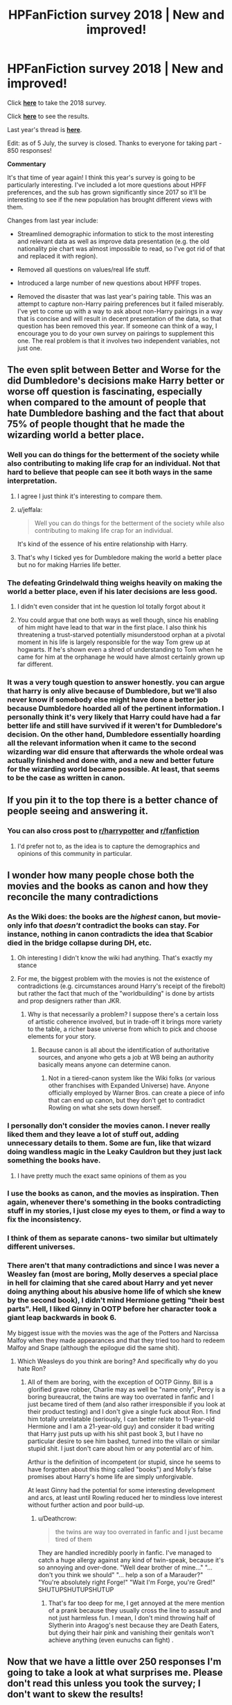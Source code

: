 #+TITLE: HPFanFiction survey 2018 | New and improved!

* HPFanFiction survey 2018 | New and improved!
:PROPERTIES:
:Author: Taure
:Score: 181
:DateUnix: 1530352783.0
:DateShort: 2018-Jun-30
:FlairText: Meta
:END:
Click [[https://docs.google.com/forms/d/e/1FAIpQLSe3vWAgfzMRwCcFaGFYPtok8TLPMcH0GpbWauvWtlNOg5vWwQ/formResponse][*here*]] to take the 2018 survey.

Click [[https://docs.google.com/forms/d/e/1FAIpQLSe3vWAgfzMRwCcFaGFYPtok8TLPMcH0GpbWauvWtlNOg5vWwQ/viewanalytics][*here*]] to see the results.

Last year's thread is [[https://www.reddit.com/r/HPfanfiction/comments/6ld1o3/rhpfanfiction_survey_2017_live_results_in_comments/][*here*]].

Edit: as of 5 July, the survey is closed. Thanks to everyone for taking part - 850 responses!

*Commentary*

It's that time of year again! I think this year's survey is going to be particularly interesting. I've included a lot more questions about HPFF preferences, and the sub has grown significantly since 2017 so it'll be interesting to see if the new population has brought different views with them.

Changes from last year include:

- Streamlined demographic information to stick to the most interesting and relevant data as well as improve data presentation (e.g. the old nationality pie chart was almost impossible to read, so I've got rid of that and replaced it with region).

- Removed all questions on values/real life stuff.

- Introduced a large number of new questions about HPFF tropes.

- Removed the disaster that was last year's pairing table. This was an attempt to capture non-Harry pairing preferences but it failed miserably. I've yet to come up with a way to ask about non-Harry pairings in a way that is concise and will result in decent presentation of the data, so that question has been removed this year. If someone can think of a way, I encourage you to do your own survey on pairings to supplement this one. The real problem is that it involves two independent variables, not just one.


** The even split between Better and Worse for the did Dumbledore's decisions make Harry better or worse off question is fascinating, especially when compared to the amount of people that hate Dumbledore bashing and the fact that about 75% of people thought that he made the wizarding world a better place.
:PROPERTIES:
:Author: buzzer7326
:Score: 89
:DateUnix: 1530360568.0
:DateShort: 2018-Jun-30
:END:

*** Well you can do things for the betterment of the society while also contributing to making life crap for an individual. Not that hard to believe that people can see it both ways in the same interpretation.
:PROPERTIES:
:Author: girlikecupcake
:Score: 67
:DateUnix: 1530361166.0
:DateShort: 2018-Jun-30
:END:

**** I agree I just think it's interesting to compare them.
:PROPERTIES:
:Author: buzzer7326
:Score: 16
:DateUnix: 1530362145.0
:DateShort: 2018-Jun-30
:END:


**** u/jeffala:
#+begin_quote
  Well you can do things for the betterment of the society while also contributing to making life crap for an individual.
#+end_quote

It's kind of the essence of his entire relationship with Harry.
:PROPERTIES:
:Author: jeffala
:Score: 21
:DateUnix: 1530376759.0
:DateShort: 2018-Jun-30
:END:


**** That's why I ticked yes for Dumbledore making the world a better place but no for making Harries life better.
:PROPERTIES:
:Author: bradley22
:Score: 6
:DateUnix: 1530460792.0
:DateShort: 2018-Jul-01
:END:


*** The defeating Grindelwald thing weighs heavily on making the world a better place, even if his later decisions are less good.
:PROPERTIES:
:Author: completely-ineffable
:Score: 36
:DateUnix: 1530363685.0
:DateShort: 2018-Jun-30
:END:

**** I didn't even consider that int he question lol totally forgot about it
:PROPERTIES:
:Author: ARussianW0lf
:Score: 19
:DateUnix: 1530366270.0
:DateShort: 2018-Jun-30
:END:


**** You could argue that one both ways as well though, since his enabling of him might have lead to that war in the first place. I also think his threatening a trust-starved potentially misunderstood orphan at a pivotal moment in his life is largely responsible for the way Tom grew up at hogwarts. If he's shown even a shred of understanding to Tom when he came for him at the orphanage he would have almost certainly grown up far different.
:PROPERTIES:
:Author: MisterOverhill
:Score: 3
:DateUnix: 1530713159.0
:DateShort: 2018-Jul-04
:END:


*** It was a very tough question to answer honestly. you can argue that harry is only alive because of Dumbledore, but we'll also never know if somebody else might have done a better job because Dumbledore hoarded all of the pertinent information. I personally think it's very likely that Harry could have had a far better life and still have survived if it weren't for Dumbledore's decision. On the other hand, Dumbledore essentially hoarding all the relevant information when it came to the second wizarding war did ensure that afterwards the whole ordeal was actually finished and done with, and a new and better future for the wizarding world became possible. At least, that seems to be the case as written in canon.
:PROPERTIES:
:Author: MisterOverhill
:Score: 7
:DateUnix: 1530712985.0
:DateShort: 2018-Jul-04
:END:


** If you pin it to the top there is a better chance of people seeing and answering it.
:PROPERTIES:
:Author: Mac_cy
:Score: 39
:DateUnix: 1530355217.0
:DateShort: 2018-Jun-30
:END:

*** You can also cross post to [[/r/harrypotter][r/harrypotter]] and [[/r/fanfiction][r/fanfiction]]
:PROPERTIES:
:Author: surreal_strawberry
:Score: 3
:DateUnix: 1530361699.0
:DateShort: 2018-Jun-30
:END:

**** I'd prefer not to, as the idea is to capture the demographics and opinions of this community in particular.
:PROPERTIES:
:Author: Taure
:Score: 62
:DateUnix: 1530361963.0
:DateShort: 2018-Jun-30
:END:


** I wonder how many people chose both the movies and the books as canon and how they reconcile the many contradictions
:PROPERTIES:
:Author: ARussianW0lf
:Score: 32
:DateUnix: 1530366574.0
:DateShort: 2018-Jun-30
:END:

*** As the Wiki does: the books are the /highest/ canon, but movie-only info that /doesn't/ contradict the books can stay. For instance, nothing in canon contradicts the idea that Scabior died in the bridge collapse during DH, etc.
:PROPERTIES:
:Author: Achille-Talon
:Score: 62
:DateUnix: 1530371408.0
:DateShort: 2018-Jun-30
:END:

**** Oh interesting I didn't know the wiki had anything. That's exactly my stance
:PROPERTIES:
:Author: ARussianW0lf
:Score: 9
:DateUnix: 1530373094.0
:DateShort: 2018-Jun-30
:END:


**** For me, the biggest problem with the movies is not the existence of contradictions (e.g. circumstances around Harry's receipt of the firebolt) but rather the fact that much of the "worldbuilding" is done by artists and prop designers rather than JKR.
:PROPERTIES:
:Author: Taure
:Score: 6
:DateUnix: 1530597896.0
:DateShort: 2018-Jul-03
:END:

***** Why is that necessarily a problem? I suppose there's a certain loss of artistic coherence involved, but in trade-off it brings more variety to the table, a richer base universe from which to pick and choose elements for your story.
:PROPERTIES:
:Author: Achille-Talon
:Score: 7
:DateUnix: 1530608487.0
:DateShort: 2018-Jul-03
:END:

****** Because canon is all about the identification of authoritative sources, and anyone who gets a job at WB being an authority basically means anyone can determine canon.
:PROPERTIES:
:Author: Taure
:Score: 7
:DateUnix: 1530618138.0
:DateShort: 2018-Jul-03
:END:

******* Not in a tiered-canon system like the Wiki folks (or various other franchises with Expanded Universe) have. Anyone officially employed by Warner Bros. can create a piece of info that can end up canon, but they don't get to contradict Rowling on what she sets down herself.
:PROPERTIES:
:Author: Achille-Talon
:Score: 5
:DateUnix: 1530622550.0
:DateShort: 2018-Jul-03
:END:


*** I personally don't consider the movies canon. I never really liked them and they leave a lot of stuff out, adding unnecessary details to them. Some are fun, like that wizard doing wandless magic in the Leaky Cauldron but they just lack something the books have.
:PROPERTIES:
:Score: 13
:DateUnix: 1530461163.0
:DateShort: 2018-Jul-01
:END:

**** I have pretty much the exact same opinions of them as you
:PROPERTIES:
:Author: ARussianW0lf
:Score: 3
:DateUnix: 1530549119.0
:DateShort: 2018-Jul-02
:END:


*** I use the books as canon, and the movies as inspiration. Then again, whenever there's something in the books contradicting stuff in my stories, I just close my eyes to them, or find a way to fix the inconsistency.
:PROPERTIES:
:Author: BigFatNo
:Score: 4
:DateUnix: 1530740220.0
:DateShort: 2018-Jul-05
:END:


*** I think of them as separate canons- two similar but ultimately different universes.
:PROPERTIES:
:Author: Galuran
:Score: 2
:DateUnix: 1530563600.0
:DateShort: 2018-Jul-03
:END:


*** There aren't that many contradictions and since I was never a Weasley fan (most are boring, Molly deserves a special place in hell for claiming that she cared about Harry and yet never doing anything about his abusive home life of which she knew by the second book), I didn't mind Hermione getting "their best parts". Hell, I liked Ginny in OOTP before her character took a giant leap backwards in book 6.

My biggest issue with the movies was the age of the Potters and Narcissa Malfoy when they made appearances and that they tried too hard to redeem Malfoy and Snape (although the epilogue did the same shit).
:PROPERTIES:
:Author: Hellstrike
:Score: -12
:DateUnix: 1530370904.0
:DateShort: 2018-Jun-30
:END:

**** Which Weasleys do you think are boring? And specifically why do you hate Ron?
:PROPERTIES:
:Author: buzzer7326
:Score: 14
:DateUnix: 1530382832.0
:DateShort: 2018-Jun-30
:END:

***** All of them are boring, with the exception of OOTP Ginny. Bill is a glorified grave robber, Charlie may as well be "name only", Percy is a boring bureaucrat, the twins are way too overrated in fanfic and I just became tired of them (and also rather irresponsible if you look at their product testing) and I don't give a single fuck about Ron. I find him totally unrelatable (seriously, I can better relate to 11-year-old Hermione and I am a 21-year-old guy) and consider it bad writing that Harry just puts up with his shit past book 3, but I have no particular desire to see him bashed, turned into the villain or similar stupid shit. I just don't care about him or any potential arc of him.

Arthur is the definition of incompetent (or stupid, since he seems to have forgotten about this thing called "books") and Molly's false promises about Harry's home life are simply unforgivable.

At least Ginny had the potential for some interesting development and arcs, at least until Rowling reduced her to mindless love interest without further action and poor build-up.
:PROPERTIES:
:Author: Hellstrike
:Score: 2
:DateUnix: 1530384123.0
:DateShort: 2018-Jun-30
:END:

****** u/Deathcrow:
#+begin_quote
  the twins are way too overrated in fanfic and I just became tired of them
#+end_quote

They are handled incredibly poorly in fanfic. I've managed to catch a huge allergy against any kind of twin-speak, because it's so annoying and over-done. "Well dear brother of mine..." "... don't you think we should" "... help a son of a Marauder?" "You're absolutely right Forge!" "Wait I'm Forge, you're Gred!" SHUTUPSHUTUPSHUTUP
:PROPERTIES:
:Author: Deathcrow
:Score: 10
:DateUnix: 1530405335.0
:DateShort: 2018-Jul-01
:END:

******* That's far too deep for me, I get annoyed at the mere mention of a prank because they usually cross the line to assault and not just harmless fun. I mean, I don't mind throwing half of Slytherin into Aragog's nest because they are Death Eaters, but dying their hair pink and vanishing their genitals won't achieve anything (even eunuchs can fight) .
:PROPERTIES:
:Author: Hellstrike
:Score: 0
:DateUnix: 1530407025.0
:DateShort: 2018-Jul-01
:END:


** Now that we have a little over 250 responses I'm going to take a look at what surprises me. Please don't read this unless you took the survey; I don't want to skew the results!

I'm not going to comment on the demographics, just the preferences part of it.

It seems that a good part of [[/r/hpfanfiction][r/hpfanfiction]] at least reads no-HP fanfiction at least one a month (currently sitting at 54.6%). I'm very glad of this. While most other fandoms don't have as well-developed fanfiction community as Harry Potter does, there is still a lot of good fanfics out there that aren't HP!

Slash fic readers are a minority (37.7%), but 53.1% reads femslash fics. Lots of things could explain that discrepancy, so I won't hazard a guess as to why there's a 15.4% difference in those numbers.

Harry/Ginny seems to be the most popular pairing, which Harry/Hermione trailing by 7%. What surprised me was Daphne having 13.8% of the vote, over Luna (who had 12.1%). Fleur at 10.4% didn't surprise me, neither did Tonks with 5.4%. Personally I'm hoping for more Harry/Katie fics because I love that pairing.

I think for slash pairings, the reason Other has 34.4% of the vote is probably mostly people who don't like slash fics that wanted to answer the question.

For 'Favorite Harry Potter character', I am not surprised by the responses, except that both Dumbledore and Sirius were above Snape, and that Draco only has 1.2% of the votes! Also, Ron only has 3.1% of the votes so far. Poor Ron.

Not surprising that Umbridge is the most hated HP character by a /wide/ margin. She has 51.2% of the vote! Snape, Pettigrew, Draco Malfoy, and Fudge round out the top five. Ron has 3.8% of the vote. I like Ron, so I don't like those people that voted for him here.

For canon, it looks like we all pretty much agree the original 7 books are canon, but no other option has more than 50% of the vote. Pottermore has 41.2%, Fantastic Beasts movies have 40%, and the side books have 36.6%. Only 8.5% of voters view Cursed Child as canon.

53.5% of voters say that the majority of the fics they read are guilty pleasures. I can see that, though I try to avoid 'guilty pleasure' fics. Only 28.1% of voters actively avoid incomplete stories, and 65% of voters believe there is no such thing as an inherently bad story idea.

Now for the ratings section! Again, only doing the surprising ones.

Funnily enough, 81.1% of voters rated 'the existence of a politically powerful magical nobility' as a 3 or higher, while only 58.8% rated 'Harry inheriting significant political power' as 3 or higher. It looks like fanfic readers like the magical nobility, but don't necessarily want Harry to be a part of it by right of birth. They also didn't want Harry to be ultra rich, with only 22.7% giving it a 4 or higher and 45% giving it a 2 or lower.

Voters tend to dislike soul bonds and marriage contracts (42.1% and 45% rated them 3 or higher, respectively), which surprises me given the plethora of fics that have one or both of those tropes.

Most people love a magically talented Harry, which is to be expected, but I was surprised that 75.8% of people gave a 3 or higher to magical genius Harry! Personally, I gave that a 1 because OP!MagicalHarry is boring as fuck to read outside of crack stories in my opinion. Apparently I'm in the minority, though!

Redemption of Draco Malfoy skewed very slightly towards the positive, but not as much as I expected. Only 41.2% gave it a 4 or higher while 27.3% gave it a 2 or lower. What was more surprising is that Severus Snape as a mentor was so disliked, with 48.5% of people giving it a 2 or lower.

It seems most people prefer in-canon characterizations and a canonical magic system. I find this a bit surprising, mainly because Harry and Hermione (and sometimes Snape and Draco) are very frequently made more powerful/morally right/perfect in fanfiction while Ron and Dumbledore (and sometimes Sirius) find themselves made more foolish/hated/morally inferior in fanfiction. People did claim they disliked Dumbledore bashing (41.5% gave it a 3 or higher) and Ron bashing (41.9% gave it a 3 or higher), though that's not consistent with a lot of highly-recommended fics on this sub. Predictably, full 50% of voters gave Hermione bashing a rating of 1, and only 28% gave it a 3 or higher.

Speaking of Hermione, 58.5% of voters gave a 3 or higher to the idea of Hermione being a magical genius. Remember, Harry got 75.8% to the same question. Ugh. However, the splits trend slightly towards the negative for Hermione-centric fics, with only 33.1% giving it a 4 or higher while 38% gave it a 2 or lower). People like OP!Hermione but not necessarily as the main character.

Fem!Harry is slightly unpopular (47.7% gave it a 2 or lower), but Dark!Harry is very popular, with only 21.9% giving it a 2 or lower and 50% giving it a 4 or higher. Surprisingly, Evil!Harry is unpopular, with 55% of voters giving it a 2 or lower!

People tend to prefer explicit sex scenes in their fiction, with 80.5% giving it a 3 or higher. Personally, I prefer sexual elements to explicit sex scenes, but I gave it a 3 because it's fine. It is hard to write a good sex scene, I will admit freely.

Almost no one wanted America to be a magical utopia, with 77.3% of voters giving it a 2 or lower. I agree, voters.
:PROPERTIES:
:Author: LittleDinghy
:Score: 31
:DateUnix: 1530379467.0
:DateShort: 2018-Jun-30
:END:

*** The fem!Harry one surprised me in particular, given how prolific those fics have become in the fandom. I wonder if it's a reflection of how bad the typical fem!Harry fic is, or if it's the idea itself that readers dislike.
:PROPERTIES:
:Author: Taure
:Score: 27
:DateUnix: 1530380006.0
:DateShort: 2018-Jun-30
:END:

**** I think once we get more fem!Harry fics that are actually /good/, then we'll see it be more popular. Unfortunately most of the fem!Harry fics are absolutely terrible, and I've tried to read a lot of them. Most of them I couldn't get through even three chapters.
:PROPERTIES:
:Author: LittleDinghy
:Score: 20
:DateUnix: 1530383006.0
:DateShort: 2018-Jun-30
:END:

***** If Long Journey Home updated with any kind of predictable pace, I think it would be higher
:PROPERTIES:
:Author: empiricalis
:Score: 6
:DateUnix: 1530498979.0
:DateShort: 2018-Jul-02
:END:


**** u/deleted:
#+begin_quote
  Daphne Greengrass, the Slytherin Ice Cream (Mint Flavour)
#+end_quote

you have the best flair on this sub
:PROPERTIES:
:Score: 15
:DateUnix: 1530402810.0
:DateShort: 2018-Jul-01
:END:


**** My feeling on the matter is that most decent or good fem!Harry stories are good /in spite/ of being fem!Harry more than as a direct consequence of it. I have two fem!Harry stories on my Favorite list right now, and I really like both, but I don't think it would make much of a narrative difference if Harry were just male.

In my (limited) experience, a lot of fem!Harry are simply the result of female authors who don't think they can pull off writing a male main protagonist, and so preemptively make Harry female so they won't have cause to slip up.
:PROPERTIES:
:Author: Achille-Talon
:Score: 4
:DateUnix: 1530484472.0
:DateShort: 2018-Jul-02
:END:


**** Harry x Fem!Harry till I die yo
:PROPERTIES:
:Author: Freshenstein
:Score: 5
:DateUnix: 1530504057.0
:DateShort: 2018-Jul-02
:END:


**** It's become fairly obvious that fem!Harry is the new snarky self-insert for most young authors. There's nothing wrong with that, I just don't want to read that
:PROPERTIES:
:Author: Redhotlipstik
:Score: 1
:DateUnix: 1530474102.0
:DateShort: 2018-Jul-02
:END:


*** My take on all of this? The preferences are generally a /response/ to the majority of fics in the fandom, either what is currently popular or in the overwhelming majority.

Some examples: marriage contracts and soul bonds are in a sizeable portion of fics in the fandom. This is partly because its an easy way to make a relationship happen and partly because without it the writer would need to have a better understanding of actual relationships work (read teenagers). And people who write fics /because/ they want a pairing to occur, and are not really interested in the quality of the writing so much as wish fulfillment. Ditto for fem!Harry, most are written without any consideration of the implications and thus the story is...well...mediocre.
:PROPERTIES:
:Author: XeshTrill
:Score: 7
:DateUnix: 1530397146.0
:DateShort: 2018-Jul-01
:END:


*** I gave the magical genius Harry a four because I decided that most OP!Harry fics don't count as a Harry that is on Dumbledore/Voldemort's level. Also some of the best fics in the fandom have a magical genius Harry.
:PROPERTIES:
:Author: buzzer7326
:Score: 6
:DateUnix: 1530385262.0
:DateShort: 2018-Jun-30
:END:


*** I was also surprised that so many people disliked mentor Snape. I tend to love those, but it looks like I'm in the minority!
:PROPERTIES:
:Author: propensity
:Score: 4
:DateUnix: 1530403437.0
:DateShort: 2018-Jul-01
:END:

**** Personally I don't /mind/ a mentor Snape, if it's canon-consistent. However many of those fics paint Snape through rose-colored glasses.
:PROPERTIES:
:Author: LittleDinghy
:Score: 12
:DateUnix: 1530403528.0
:DateShort: 2018-Jul-01
:END:

***** A fair point. The best ones portray Snape as the flawed person that he is - that makes his character more interesting.
:PROPERTIES:
:Author: propensity
:Score: 2
:DateUnix: 1530494061.0
:DateShort: 2018-Jul-02
:END:


**** I think the key to the Snape response, and really the key to any others that are so polarizing, lies in the "no setup is bad, it just needs great execution" question. I eneded up neutral for many questions simply because while I may not enjoy that particular trope in general, I can remember a fic that did it well, or at least imagine a scenario in which it could be pulled off.
:PROPERTIES:
:Author: ATRDCI
:Score: 8
:DateUnix: 1530411651.0
:DateShort: 2018-Jul-01
:END:


*** I didn't know Harry/Katie was a thing. I'm going to check it out now.
:PROPERTIES:
:Author: bradley22
:Score: 3
:DateUnix: 1530460415.0
:DateShort: 2018-Jul-01
:END:

**** Unfortunately there is a dearth of quality Harry/Katie fics, if you set aside smut fics of course.
:PROPERTIES:
:Author: LittleDinghy
:Score: 3
:DateUnix: 1530462541.0
:DateShort: 2018-Jul-01
:END:

***** yeah, I've noticed. The first one I came across was a slave fic. No thank you.
:PROPERTIES:
:Author: bradley22
:Score: 3
:DateUnix: 1530463956.0
:DateShort: 2018-Jul-01
:END:


**** I checked the history of that pairing, most of those seem to have been written post HBP, pre DH
:PROPERTIES:
:Author: Redhotlipstik
:Score: 2
:DateUnix: 1530474173.0
:DateShort: 2018-Jul-02
:END:


*** I think OP!MagicalHarry can definitely be boring in many cases because the author allows Harry to slide through all the problems/confrontations of cannon without any problem and it functions as wish fulfillment more than anything else.

But I still prefer a powerful Harry as long as there is /struggle/. There has to be some balancing of the scales. Maybe Harry, Dumbledore, Bela and Voldemort are all magically powerful. Or maybe it's a crossover fic and Harry is being balanced against protagonists from other stories. (Dropping a PowerfulHarry into another story's world is actually one of my favorite tropes). The best PowerfulHarry stories I've read are typically heavy AU.
:PROPERTIES:
:Author: cyclicalbeats
:Score: 3
:DateUnix: 1531398921.0
:DateShort: 2018-Jul-12
:END:


** The most surprising result for me is that you all favor stories with a magically genius Harry Potter. Ugh. Why? Not making Harry into some kind of super-wizard is one of the more clever things JKR did in her books. Making his eventual victory dependent on his strength of character and will instead of his magical prowess seems strictly superior to many fanfics who just make him the next Dumbledore/Voldemort and have him shoot laser beams from his eyes.
:PROPERTIES:
:Author: Deathcrow
:Score: 23
:DateUnix: 1530405130.0
:DateShort: 2018-Jul-01
:END:

*** I can only assume its mostly wish fulfillment. Underdog stories are emotional and all, but its rather cathartic for most people (I think) to see Harry turn it back around and stick it to the bad guys (turnaround is fair play after all).
:PROPERTIES:
:Author: XeshTrill
:Score: 7
:DateUnix: 1530500998.0
:DateShort: 2018-Jul-02
:END:

**** How is that in any way related to making him a genius? I want that too and he can do all that anyway.
:PROPERTIES:
:Author: Deathcrow
:Score: 2
:DateUnix: 1530518917.0
:DateShort: 2018-Jul-02
:END:


*** I don't really /want/ to read about the five-hundredth struggle against Voldemort, though. I like character interactions (which doesn't really take magical power into account) and I love explorations of magic (which commonly happens with a smart/genius Harry).
:PROPERTIES:
:Author: 295Kelvin
:Score: 12
:DateUnix: 1530555613.0
:DateShort: 2018-Jul-02
:END:


** 344 responses atm and there are 3 people who don't consider the OG books canon, wtf
:PROPERTIES:
:Author: ScottPress
:Score: 20
:DateUnix: 1530385744.0
:DateShort: 2018-Jun-30
:END:

*** I've seen some opinions floating around before that say things like "everything up to DH is canon" or everything is canon except the epilogue.

Personally I think those people need to separate what they like from what is canon but it's up to them I guess.
:PROPERTIES:
:Author: FloreatCastellum
:Score: 22
:DateUnix: 1530386887.0
:DateShort: 2018-Jun-30
:END:

**** Headcanon vs canon

Some folks don't know the difference, I guess
:PROPERTIES:
:Author: ScottPress
:Score: 14
:DateUnix: 1530387116.0
:DateShort: 2018-Jul-01
:END:

***** Well to be fair, this /is/ a fanfiction survey. People may have understood the "what do you consider to be canon?" question as "what is the baseline canon you adhere to when writing/reading fanfiction?", as opposed to "what do you know to be officially what Rowling calls canon?".
:PROPERTIES:
:Author: Achille-Talon
:Score: 8
:DateUnix: 1530484637.0
:DateShort: 2018-Jul-02
:END:

****** I don't think the question was meant to be interpreted as what JK calls canon, because then her reactionary tweets are also canon.
:PROPERTIES:
:Author: ScottPress
:Score: 4
:DateUnix: 1530512052.0
:DateShort: 2018-Jul-02
:END:

******* But then the only thing we could answer about was our headcanon, no?
:PROPERTIES:
:Author: Achille-Talon
:Score: 1
:DateUnix: 1530522458.0
:DateShort: 2018-Jul-02
:END:

******** I don't think it's so b&w. I imagine the question is kind of about your hierarchy of canon sources.

For me, obviously the OG books are the highest canon. Then side books and FB movies (because the movies are stories written by Rowling as the chronicle of the Grindelwald era--instead of books, not as adaptations). CC I take as canonical in the general story points. Albus had a difficult relationship with dad, went time-travelling, stuff happened. Not in the specific details, like Head Auror HP being worse at dueling than as a teenager or being scared of pigeons.
:PROPERTIES:
:Author: ScottPress
:Score: 3
:DateUnix: 1530549189.0
:DateShort: 2018-Jul-02
:END:


** 438 responses so far, some results I find interesting:

- 60% male, far higher than the [[/r/HarryPotter]]
- 2/3 single!
- 85% will read non Harry-centric fics, but 55% prefer or insist on Harry-centric
- 88% want or don't mind pairings
- 14.3% want Harry/Daphne, higher than Harry/Luna
- 40.6% consider Pottermore as canon, only 30.6% consider Movies canon
- More like politically powerful nobility, but more dislike Harry inheriting political power
- 55% like magic-genius Harry, and only 29.2% like magic-genius Hermione
- Almost 50% like dark Harry, but 53.6% dislike evil Harry. I find this very interesting!
- 52.3% hate and 20.8% dislike Hermione bashing, vs 3.4% love and 5.5% like.

--------------

To [[/u/taure]], it would be also interesting to analyze certain tropes based on gender, religious affiliation, geographical location, and age.
:PROPERTIES:
:Author: InquisitorCOC
:Score: 13
:DateUnix: 1530401848.0
:DateShort: 2018-Jul-01
:END:

*** u/XeshTrill:
#+begin_quote
  60% male, far higher than the [[https://www.reddit.com/r/HarryPotter][/r/HarryPotter]]
#+end_quote

Not that surprising, since reddit is normally male dominated on average. Pottermore doesn't have a direct forum, so a lot of people go there or tumblr.

#+begin_quote
  14.3% want Harry/Daphne, higher than Harry/Luna
#+end_quote

I am actually a bit shocked that Harry/Luna even cracked 10%. Personally I prefer that over Harry/Daphne (its certainly more believable), but there are far fewer fics with H/L in them (I can name maybe twenty if pressed that are good or better). I suppose its not that hard to understand though: Luna is a pretty well established character in canon (personality, appearance, speech style, etc.) while Daphne/Tracey/Lisa/Su are open for the authors to portray them however they need/want for their storyline.

Reminds me of that Napolean quote actually: 'Quantity has a quality all on its own.'

#+begin_quote
  40.6% consider Pottermore as canon, only 30.6% consider Movies canon
#+end_quote

One comes more or less from Rowling, the other was given far more liberty to write how they want. Personally, I would have less of a problem with the movies if it weren't for all the wand-locking tug-of-war BS in the last couple movies (but thats just me).

#+begin_quote
  More like politically powerful nobility, but more dislike Harry inheriting political power
#+end_quote

I suspect this is a reaction. Many stories create magical nobility with the specific purpose of making Harry a part of it. Goes along with Rich!Harry too; its a wish-fulfillment thing as far as I can tell. But a lot of people like Harry as the underdog/orphan (hence why all the super abusive Dursleys), and making him suddenly part of the elite cheapens this.

To speculate though, I think the opinions to many of the tropes are also /responses/ to their prevalence among fanfics (look no further than the soul-bond trope numbers for this). As a general rule, people tend to like newer ideas, even if they are not always or necessarily better.

#+begin_quote
  55% like magic-genius Harry, and only 29.2% like magic-genius Hermione
#+end_quote

Partly a result of the numbers mentioned earlier (Male-dominated). Plus, Harry is a rather unique character in fiction in that he is written so generally by Rowling that changing him is not particularly difficult to do. Whereas Hermione has a quite well-established personality and talents. Not to mention this goes to what I said above, people like what is less common too, and Hermione is often depicted as a magical genius of sorts, when compared to Harry.

#+begin_quote
  Almost 50% like dark Harry, but 53.6% dislike evil Harry. I find this very interesting!
#+end_quote

People don't like feeling like they're wish-fulfillment character is evil. Really, this is an important factor.

A LOT of people like stories where Harry sticks it to the bad guys or flirts with the taboo (see also Slytherin!Harry, Harry/Daphne, and Voldemort-mentored Harry), but don't want to see that maybe those kinds of actions are in fact the exact sort would lead to someone becoming what most would consider "evil."

Honestly thought, where is the line between crazy and evil though? In most fics they are pretty synonymous, but that is not really how real life is.

#+begin_quote
  52.3% hate and 20.8% dislike Hermione bashing, vs 3.4% love and 5.5% like.
#+end_quote

This sub has a general dislike of bashing, so thats not terribly shocking. Personally, I hate bashing in general because it feels more like 1) lazy writing to give some sort of emotional catharsis and 2) is often preferred/written by people with some sort of axe to grind (whether with HP or not).
:PROPERTIES:
:Author: XeshTrill
:Score: 9
:DateUnix: 1530529531.0
:DateShort: 2018-Jul-02
:END:

**** u/Taure:
#+begin_quote
  Partly a result of the numbers mentioned earlier (Male-dominated). Plus, Harry is a rather unique character in fiction in that he is written so generally by Rowling that changing him is not particularly difficult to do. Whereas Hermione has a quite well-established personality and talents. Not to mention this goes to what I said above, people like what is less common too, and Hermione is often depicted as a magical genius of sorts, when compared to Harry.
#+end_quote

I think the key is that the question specified "genius" as Dumbledore/Voldemort level.

While it's true that intelligence and study are key to being a powerful wizard within the HP universe, the top tier wizards like Dumbledore all have a "secret ingredient" element which elevates them to that level. It's hard to define but nonetheless I think most readers know it when they see it - a kind of combination of instinct, character, force of will... the ability to turn everything up to 11 when the situation calls for it.

What prevents Harry from being a great wizard is the study/academic elements, but he seems to have that "secret ingredient" which can't be taught. He makes intuitive leaps with regards to fundamental magic (such as wandlore) and has immense force of will.

Hermione, on the other hand, has the study/intelligence side of things, but lacks that element of true "magicalness" about her. It's a similar situation to Percy Weasley: academically high performing, but lacking something vital which means they understand magic in a dry, mechanical manner rather than living and breathing magic.

For me it's easier to imagine Harry being more studious than it is to imagine Hermione as fundamentally more magical in her ways of thinking and viewing the world. The fact that Hermione is logical and thinks objectively is a key part of her character; the fact that Harry doesn't read enthusiastically about magic isn't a core part of his.
:PROPERTIES:
:Author: Taure
:Score: 13
:DateUnix: 1530598711.0
:DateShort: 2018-Jul-03
:END:

***** Yeah I agree that the prevalence of Genius!Harry over Genius!Hermione is mostly to do with the in-canon characterizations as well as Harry being the de facto main character. It's more fun to write someone as being a genius if they are also the main protagonist in your story. Plus we have famous examples in fiction of snarky young genii that get by more on their somewhat otherworldly competence than any sort of studying and research, such as Sherlock Holmes, Artemis Fowl, Ender Wiggin, Tony Stark, etc. It's also not very interesting to write about someone studying, which is an intrinsic part of Hermione's character.

While I am sure there is some bias due to the gender of the respondents, I think its effect on the data is relatively small in this case compared to the reasons [[/u/Taure][u/Taure]] and I stated.
:PROPERTIES:
:Author: LittleDinghy
:Score: 5
:DateUnix: 1530624912.0
:DateShort: 2018-Jul-03
:END:


**** u/Ranurak:
#+begin_quote
  Personally I prefer that over Harry/Daphne (its certainly more believable), but there are far fewer fics with H/L in them (I can name maybe twenty if pressed that are good or better).
#+end_quote

So, as I also prefer Harry/Luna over the other pairings, what are those 20 fics? I only recently started reading HP fanfiction, and haven´t found that many yet that i truly enjoyed reading with Harry/Luna. Do you have a link to a post where those are listed? I am only 6 months back in reddit threads.
:PROPERTIES:
:Author: Ranurak
:Score: 2
:DateUnix: 1530701795.0
:DateShort: 2018-Jul-04
:END:

***** Hi there. Okay thats gonna get way broad, so I sill try to give you the best of the best. But do not take my opinions as sacrosanct:

- linkffn(The Quidditch World Cup): a short but sweet post-war fic, the backstory is told in snippets about Harry and Luna got together. An epilogue was actually published six months ago. My favorite fic by TheEndless7.
- linkffn(Protection from Nargles; Harry and Luna Against The High Inquisitor): the first is a fic so fluffy and sweet I thought I got cavities just reading it. But its possibly the best one out there, even if its sequel remains incomplete.
- linkao3(Tomorrowland): a post-war fic where Harry and Luna get together.
- linkffn(The Firebirds Son: Book 1 of the Firebird Trilogy) is part of the Firebird Trilogy, but Harry doesn't get together with Luna until the second book. Luna is the most important girl for Harry in here.
- linkffn(Unspeakable Beauty): Harry is an auror, Luna is an unspeakable, commence romance (also incomplete)
- linkffn(The Accidental Animagus) has Harry (spoiler) end up with Luna, who is a more important character here than in canon (they meet her during 1st year).
- linkffn(Conlaodh's Song) is the sequel to By the Divining Light, and is an AU with a talented Harry.
- linkffn(RuneMaster) is a fic that I will /tentatively/ recommend, mainly because its actually complete H/L fic.
- linkffn(Harry Potter and the Ice Cream Delights) is another tentative recommendation
- linkffn(Like a Red-Headed Stepchild) is a decent H/L fic, but its mostly crack too so thats not a focus.

I hope that will help you for now. I recommend Protection from Nargles and The Quidditch World Cup first, since they are generally speaking better than most fics out there (romance wise at least).
:PROPERTIES:
:Author: XeshTrill
:Score: 4
:DateUnix: 1530750200.0
:DateShort: 2018-Jul-05
:END:

****** [[https://archiveofourown.org/works/1075603][*/Tomorrowland/*]] by [[https://www.archiveofourown.org/users/winterfool/pseuds/winterfool][/winterfool/]]

#+begin_quote
  In the aftermath of the war, Harry still has plenty of demons left to fight.Post-DH, not compliant with the epilogue.
#+end_quote

^{/Site/:} ^{Archive} ^{of} ^{Our} ^{Own} ^{*|*} ^{/Fandom/:} ^{Harry} ^{Potter} ^{-} ^{J.} ^{K.} ^{Rowling} ^{*|*} ^{/Published/:} ^{2013-12-09} ^{*|*} ^{/Updated/:} ^{2016-10-05} ^{*|*} ^{/Words/:} ^{41774} ^{*|*} ^{/Chapters/:} ^{11/?} ^{*|*} ^{/Comments/:} ^{96} ^{*|*} ^{/Kudos/:} ^{260} ^{*|*} ^{/Bookmarks/:} ^{67} ^{*|*} ^{/Hits/:} ^{12471} ^{*|*} ^{/ID/:} ^{1075603} ^{*|*} ^{/Download/:} ^{[[https://archiveofourown.org/downloads/wi/winterfool/1075603/Tomorrowland.epub?updated_at=1475698289][EPUB]]} ^{or} ^{[[https://archiveofourown.org/downloads/wi/winterfool/1075603/Tomorrowland.mobi?updated_at=1475698289][MOBI]]}

--------------

[[https://www.fanfiction.net/s/6862426/1/][*/The Quidditch World Cup/*]] by [[https://www.fanfiction.net/u/2638737/TheEndless7][/TheEndless7/]]

#+begin_quote
  After the war, things didn't go as planned for Harry. He tried to be an Auror, but it wasn't for him. Instead, he turned to Quidditch. Now, at the 2002 World Cup, he looks back on what went wrong and discovers what he always wanted.
#+end_quote

^{/Site/:} ^{fanfiction.net} ^{*|*} ^{/Category/:} ^{Harry} ^{Potter} ^{*|*} ^{/Rated/:} ^{Fiction} ^{M} ^{*|*} ^{/Chapters/:} ^{7} ^{*|*} ^{/Words/:} ^{77,996} ^{*|*} ^{/Reviews/:} ^{344} ^{*|*} ^{/Favs/:} ^{1,368} ^{*|*} ^{/Follows/:} ^{661} ^{*|*} ^{/Updated/:} ^{12/25/2017} ^{*|*} ^{/Published/:} ^{3/31/2011} ^{*|*} ^{/Status/:} ^{Complete} ^{*|*} ^{/id/:} ^{6862426} ^{*|*} ^{/Language/:} ^{English} ^{*|*} ^{/Genre/:} ^{Romance} ^{*|*} ^{/Characters/:} ^{Harry} ^{P.,} ^{Luna} ^{L.} ^{*|*} ^{/Download/:} ^{[[http://www.ff2ebook.com/old/ffn-bot/index.php?id=6862426&source=ff&filetype=epub][EPUB]]} ^{or} ^{[[http://www.ff2ebook.com/old/ffn-bot/index.php?id=6862426&source=ff&filetype=mobi][MOBI]]}

--------------

[[https://www.fanfiction.net/s/7352166/1/][*/Protection From Nargles/*]] by [[https://www.fanfiction.net/u/3205163/Arpad-Hrunta][/Arpad Hrunta/]]

#+begin_quote
  Harry and Luna meet in the Room of Requirement. Mistletoe appears. Will Nargles be a problem? Takes place in during Harry's fifth year, as he and Luna get closer. Basically pure fluff, largely consisting of conversations. NOW COMPLETE.
#+end_quote

^{/Site/:} ^{fanfiction.net} ^{*|*} ^{/Category/:} ^{Harry} ^{Potter} ^{*|*} ^{/Rated/:} ^{Fiction} ^{T} ^{*|*} ^{/Chapters/:} ^{9} ^{*|*} ^{/Words/:} ^{57,581} ^{*|*} ^{/Reviews/:} ^{517} ^{*|*} ^{/Favs/:} ^{2,146} ^{*|*} ^{/Follows/:} ^{804} ^{*|*} ^{/Updated/:} ^{1/8/2012} ^{*|*} ^{/Published/:} ^{9/4/2011} ^{*|*} ^{/Status/:} ^{Complete} ^{*|*} ^{/id/:} ^{7352166} ^{*|*} ^{/Language/:} ^{English} ^{*|*} ^{/Genre/:} ^{Romance} ^{*|*} ^{/Characters/:} ^{<Harry} ^{P.,} ^{Luna} ^{L.>} ^{*|*} ^{/Download/:} ^{[[http://www.ff2ebook.com/old/ffn-bot/index.php?id=7352166&source=ff&filetype=epub][EPUB]]} ^{or} ^{[[http://www.ff2ebook.com/old/ffn-bot/index.php?id=7352166&source=ff&filetype=mobi][MOBI]]}

--------------

[[https://www.fanfiction.net/s/7725072/1/][*/Harry and Luna Against the High Inquisitor/*]] by [[https://www.fanfiction.net/u/3205163/Arpad-Hrunta][/Arpad Hrunta/]]

#+begin_quote
  Harry and Luna are in a new relationship, but have to deal with the machinations of High Inquisitor Dolores Umbridge. A tale of romance, unfair detentions, media relations, and charms. Sequel to "Protection from Nargles". HPLL, RWLB. In progress... and now finally updated (Dec. 2014)
#+end_quote

^{/Site/:} ^{fanfiction.net} ^{*|*} ^{/Category/:} ^{Harry} ^{Potter} ^{*|*} ^{/Rated/:} ^{Fiction} ^{T} ^{*|*} ^{/Chapters/:} ^{16} ^{*|*} ^{/Words/:} ^{117,253} ^{*|*} ^{/Reviews/:} ^{553} ^{*|*} ^{/Favs/:} ^{1,301} ^{*|*} ^{/Follows/:} ^{1,576} ^{*|*} ^{/Updated/:} ^{12/9/2014} ^{*|*} ^{/Published/:} ^{1/8/2012} ^{*|*} ^{/id/:} ^{7725072} ^{*|*} ^{/Language/:} ^{English} ^{*|*} ^{/Genre/:} ^{Romance/Drama} ^{*|*} ^{/Characters/:} ^{<Harry} ^{P.,} ^{Luna} ^{L.>} ^{<Ron} ^{W.,} ^{Lavender} ^{B.>} ^{*|*} ^{/Download/:} ^{[[http://www.ff2ebook.com/old/ffn-bot/index.php?id=7725072&source=ff&filetype=epub][EPUB]]} ^{or} ^{[[http://www.ff2ebook.com/old/ffn-bot/index.php?id=7725072&source=ff&filetype=mobi][MOBI]]}

--------------

[[https://www.fanfiction.net/s/8629685/1/][*/Firebird's Son: Book I of the Firebird Trilogy/*]] by [[https://www.fanfiction.net/u/1229909/Darth-Marrs][/Darth Marrs/]]

#+begin_quote
  He stepped into a world he didn't understand, following footprints he could not see, toward a destiny he could never imagine. How can one boy make a world brighter when it is so very dark to begin with? A completely AU Harry Potter universe.
#+end_quote

^{/Site/:} ^{fanfiction.net} ^{*|*} ^{/Category/:} ^{Harry} ^{Potter} ^{*|*} ^{/Rated/:} ^{Fiction} ^{M} ^{*|*} ^{/Chapters/:} ^{40} ^{*|*} ^{/Words/:} ^{172,506} ^{*|*} ^{/Reviews/:} ^{3,833} ^{*|*} ^{/Favs/:} ^{4,567} ^{*|*} ^{/Follows/:} ^{3,495} ^{*|*} ^{/Updated/:} ^{8/24/2013} ^{*|*} ^{/Published/:} ^{10/21/2012} ^{*|*} ^{/Status/:} ^{Complete} ^{*|*} ^{/id/:} ^{8629685} ^{*|*} ^{/Language/:} ^{English} ^{*|*} ^{/Genre/:} ^{Drama} ^{*|*} ^{/Characters/:} ^{Harry} ^{P.,} ^{Luna} ^{L.} ^{*|*} ^{/Download/:} ^{[[http://www.ff2ebook.com/old/ffn-bot/index.php?id=8629685&source=ff&filetype=epub][EPUB]]} ^{or} ^{[[http://www.ff2ebook.com/old/ffn-bot/index.php?id=8629685&source=ff&filetype=mobi][MOBI]]}

--------------

[[https://www.fanfiction.net/s/7680982/1/][*/Unspeakable Beauty/*]] by [[https://www.fanfiction.net/u/1686298/QuirksnQuills][/QuirksnQuills/]]

#+begin_quote
  A/U after DH, EWE. Luna Lovegood is the Ministry's newest Unspeakable, and Harry's work as an Auror brings them into close quarters. What will happen when The Boy Who Lived Twice can't stop thinking about The Girl Who Lives In Her Own Universe? HP/LL
#+end_quote

^{/Site/:} ^{fanfiction.net} ^{*|*} ^{/Category/:} ^{Harry} ^{Potter} ^{*|*} ^{/Rated/:} ^{Fiction} ^{M} ^{*|*} ^{/Chapters/:} ^{14} ^{*|*} ^{/Words/:} ^{81,752} ^{*|*} ^{/Reviews/:} ^{237} ^{*|*} ^{/Favs/:} ^{526} ^{*|*} ^{/Follows/:} ^{612} ^{*|*} ^{/Updated/:} ^{9/12/2012} ^{*|*} ^{/Published/:} ^{12/27/2011} ^{*|*} ^{/id/:} ^{7680982} ^{*|*} ^{/Language/:} ^{English} ^{*|*} ^{/Genre/:} ^{Romance/Humor} ^{*|*} ^{/Characters/:} ^{Harry} ^{P.,} ^{Luna} ^{L.} ^{*|*} ^{/Download/:} ^{[[http://www.ff2ebook.com/old/ffn-bot/index.php?id=7680982&source=ff&filetype=epub][EPUB]]} ^{or} ^{[[http://www.ff2ebook.com/old/ffn-bot/index.php?id=7680982&source=ff&filetype=mobi][MOBI]]}

--------------

[[https://www.fanfiction.net/s/9863146/1/][*/The Accidental Animagus/*]] by [[https://www.fanfiction.net/u/5339762/White-Squirrel][/White Squirrel/]]

#+begin_quote
  Harry escapes the Dursleys with a unique bout of accidental magic and eventually winds up at the Grangers' house. Now, he has what he always wanted: a loving family, and he'll need their help to take on the magical world and vanquish the dark lord who has pursued him from birth. Years 1-4. Sequel posted.
#+end_quote

^{/Site/:} ^{fanfiction.net} ^{*|*} ^{/Category/:} ^{Harry} ^{Potter} ^{*|*} ^{/Rated/:} ^{Fiction} ^{T} ^{*|*} ^{/Chapters/:} ^{112} ^{*|*} ^{/Words/:} ^{697,191} ^{*|*} ^{/Reviews/:} ^{4,571} ^{*|*} ^{/Favs/:} ^{6,586} ^{*|*} ^{/Follows/:} ^{6,364} ^{*|*} ^{/Updated/:} ^{7/30/2016} ^{*|*} ^{/Published/:} ^{11/20/2013} ^{*|*} ^{/Status/:} ^{Complete} ^{*|*} ^{/id/:} ^{9863146} ^{*|*} ^{/Language/:} ^{English} ^{*|*} ^{/Characters/:} ^{Harry} ^{P.,} ^{Hermione} ^{G.} ^{*|*} ^{/Download/:} ^{[[http://www.ff2ebook.com/old/ffn-bot/index.php?id=9863146&source=ff&filetype=epub][EPUB]]} ^{or} ^{[[http://www.ff2ebook.com/old/ffn-bot/index.php?id=9863146&source=ff&filetype=mobi][MOBI]]}

--------------

*FanfictionBot*^{2.0.0-beta} | [[https://github.com/tusing/reddit-ffn-bot/wiki/Usage][Usage]]
:PROPERTIES:
:Author: FanfictionBot
:Score: 1
:DateUnix: 1530750258.0
:DateShort: 2018-Jul-05
:END:


****** [[https://www.fanfiction.net/s/5971274/1/][*/Conlaodh's Song/*]] by [[https://www.fanfiction.net/u/980211/enembee][/enembee/]]

#+begin_quote
  Book 2. As the Second War begins, Voldemort becomes obsessed with harnessing the realm of Old Magic to his own ends. Meanwhile, Harry has to contend with the Ministry, ancient foes and the machinations of a world he barely understands.
#+end_quote

^{/Site/:} ^{fanfiction.net} ^{*|*} ^{/Category/:} ^{Harry} ^{Potter} ^{*|*} ^{/Rated/:} ^{Fiction} ^{T} ^{*|*} ^{/Chapters/:} ^{13} ^{*|*} ^{/Words/:} ^{57,777} ^{*|*} ^{/Reviews/:} ^{216} ^{*|*} ^{/Favs/:} ^{598} ^{*|*} ^{/Follows/:} ^{340} ^{*|*} ^{/Updated/:} ^{4/28/2011} ^{*|*} ^{/Published/:} ^{5/14/2010} ^{*|*} ^{/Status/:} ^{Complete} ^{*|*} ^{/id/:} ^{5971274} ^{*|*} ^{/Language/:} ^{English} ^{*|*} ^{/Genre/:} ^{Fantasy/Adventure} ^{*|*} ^{/Characters/:} ^{Harry} ^{P.,} ^{Luna} ^{L.} ^{*|*} ^{/Download/:} ^{[[http://www.ff2ebook.com/old/ffn-bot/index.php?id=5971274&source=ff&filetype=epub][EPUB]]} ^{or} ^{[[http://www.ff2ebook.com/old/ffn-bot/index.php?id=5971274&source=ff&filetype=mobi][MOBI]]}

--------------

[[https://www.fanfiction.net/s/5077573/1/][*/RuneMaster/*]] by [[https://www.fanfiction.net/u/397906/Tigerman][/Tigerman/]]

#+begin_quote
  In third year, Harry decided to quit Divination, following Hermione. Having to take a substitute course, he end up choosing Ancient Runes and find himself to be quite gifted. Smart Harry. Slightly manipulative. Rated M for later subjects and language.
#+end_quote

^{/Site/:} ^{fanfiction.net} ^{*|*} ^{/Category/:} ^{Harry} ^{Potter} ^{*|*} ^{/Rated/:} ^{Fiction} ^{M} ^{*|*} ^{/Chapters/:} ^{18} ^{*|*} ^{/Words/:} ^{149,721} ^{*|*} ^{/Reviews/:} ^{3,653} ^{*|*} ^{/Favs/:} ^{14,285} ^{*|*} ^{/Follows/:} ^{5,936} ^{*|*} ^{/Updated/:} ^{12/30/2009} ^{*|*} ^{/Published/:} ^{5/21/2009} ^{*|*} ^{/Status/:} ^{Complete} ^{*|*} ^{/id/:} ^{5077573} ^{*|*} ^{/Language/:} ^{English} ^{*|*} ^{/Genre/:} ^{Adventure/Humor} ^{*|*} ^{/Characters/:} ^{Harry} ^{P.,} ^{Luna} ^{L.} ^{*|*} ^{/Download/:} ^{[[http://www.ff2ebook.com/old/ffn-bot/index.php?id=5077573&source=ff&filetype=epub][EPUB]]} ^{or} ^{[[http://www.ff2ebook.com/old/ffn-bot/index.php?id=5077573&source=ff&filetype=mobi][MOBI]]}

--------------

[[https://www.fanfiction.net/s/4062928/1/][*/Harry Potter and Ice Cream Delights/*]] by [[https://www.fanfiction.net/u/569202/Luckner][/Luckner/]]

#+begin_quote
  Harry Potter knew that a person's life could be changed in a single day, but until a summer day with Luna Lovegood he never knew that his life could be made forever better. Fred and George add their own wicked magic. Harry fights back. For romantics.
#+end_quote

^{/Site/:} ^{fanfiction.net} ^{*|*} ^{/Category/:} ^{Harry} ^{Potter} ^{*|*} ^{/Rated/:} ^{Fiction} ^{T} ^{*|*} ^{/Chapters/:} ^{25} ^{*|*} ^{/Words/:} ^{158,878} ^{*|*} ^{/Reviews/:} ^{836} ^{*|*} ^{/Favs/:} ^{2,083} ^{*|*} ^{/Follows/:} ^{1,079} ^{*|*} ^{/Updated/:} ^{6/27/2010} ^{*|*} ^{/Published/:} ^{2/9/2008} ^{*|*} ^{/Status/:} ^{Complete} ^{*|*} ^{/id/:} ^{4062928} ^{*|*} ^{/Language/:} ^{English} ^{*|*} ^{/Genre/:} ^{Adventure/Romance} ^{*|*} ^{/Characters/:} ^{Harry} ^{P.,} ^{Luna} ^{L.} ^{*|*} ^{/Download/:} ^{[[http://www.ff2ebook.com/old/ffn-bot/index.php?id=4062928&source=ff&filetype=epub][EPUB]]} ^{or} ^{[[http://www.ff2ebook.com/old/ffn-bot/index.php?id=4062928&source=ff&filetype=mobi][MOBI]]}

--------------

[[https://www.fanfiction.net/s/12382425/1/][*/Like a Red Headed Stepchild/*]] by [[https://www.fanfiction.net/u/4497458/mugglesftw][/mugglesftw/]]

#+begin_quote
  Harry Potter was born with red hair, but the Dursley's always treated him like the proverbial red-headed stepchild. Once he enters the wizarding world however, everyone assumes he's just another Weasley. To Harry's surprise, the Weasleys don't seem to mind. Now written by Gilderoy Lockhart, against everyone's better judgement.
#+end_quote

^{/Site/:} ^{fanfiction.net} ^{*|*} ^{/Category/:} ^{Harry} ^{Potter} ^{*|*} ^{/Rated/:} ^{Fiction} ^{T} ^{*|*} ^{/Chapters/:} ^{40} ^{*|*} ^{/Words/:} ^{186,112} ^{*|*} ^{/Reviews/:} ^{1,647} ^{*|*} ^{/Favs/:} ^{2,066} ^{*|*} ^{/Follows/:} ^{2,130} ^{*|*} ^{/Updated/:} ^{4/8} ^{*|*} ^{/Published/:} ^{2/25/2017} ^{*|*} ^{/id/:} ^{12382425} ^{*|*} ^{/Language/:} ^{English} ^{*|*} ^{/Genre/:} ^{Family/Humor} ^{*|*} ^{/Characters/:} ^{Harry} ^{P.,} ^{Ron} ^{W.,} ^{Percy} ^{W.,} ^{Fred} ^{W.} ^{*|*} ^{/Download/:} ^{[[http://www.ff2ebook.com/old/ffn-bot/index.php?id=12382425&source=ff&filetype=epub][EPUB]]} ^{or} ^{[[http://www.ff2ebook.com/old/ffn-bot/index.php?id=12382425&source=ff&filetype=mobi][MOBI]]}

--------------

*FanfictionBot*^{2.0.0-beta} | [[https://github.com/tusing/reddit-ffn-bot/wiki/Usage][Usage]]
:PROPERTIES:
:Author: FanfictionBot
:Score: 1
:DateUnix: 1530750270.0
:DateShort: 2018-Jul-05
:END:


****** Thank you, I will read them avidly (the only one in this list that I read before was firebird) and it should give me the push needed to finish Accidental Animagus and Red-Headed Stepchild.
:PROPERTIES:
:Author: Lenrivk
:Score: 1
:DateUnix: 1530757093.0
:DateShort: 2018-Jul-05
:END:


****** Thank you for that write up! Protection from Nargles and The Quidditch World Cup are already open in in my browser, they are just waiting for me to read them. I have tried reading the Firebird Trilogy, but something with those fics doesn´t sit well with me. But the other ones are new to me, so thanks for the recommendations!

Cheers!
:PROPERTIES:
:Author: Ranurak
:Score: 1
:DateUnix: 1530809328.0
:DateShort: 2018-Jul-05
:END:


*** I am using Taure's survey data to put together some graphs of the survey results by gender. I will post those once the survey is finished.

In addition to looking at the questions by gender, I was also going to break down the slash/femslash answers by sexual orientation and maybe a few questions by age.

Let me know if you have any other ideas for specific comparisons and I can add those in as well.
:PROPERTIES:
:Author: dehue
:Score: 6
:DateUnix: 1530403970.0
:DateShort: 2018-Jul-01
:END:

**** Favorite character by gender and/or age

Hated character, excluding Umbridge, by gender and/or age

“Pureblood Supremacy is right” by age, gender, religious affiliation, and geographic location
:PROPERTIES:
:Author: InquisitorCOC
:Score: 6
:DateUnix: 1530404690.0
:DateShort: 2018-Jul-01
:END:


** The trope alert responses don't seem to show any legends (I'm on mobile). Can you fix this?
:PROPERTIES:
:Author: surreal_strawberry
:Score: 9
:DateUnix: 1530361662.0
:DateShort: 2018-Jun-30
:END:

*** Nope, that's how the results are generated by Google Forms. There aren't really any customisation options. But the legend is the same as in the questions (i.e. 1 = dislike and 5 = like).
:PROPERTIES:
:Author: Taure
:Score: 13
:DateUnix: 1530361821.0
:DateShort: 2018-Jun-30
:END:

**** Ah, my bad. Thanks for clarifying!
:PROPERTIES:
:Author: surreal_strawberry
:Score: 3
:DateUnix: 1530361902.0
:DateShort: 2018-Jun-30
:END:


** I think it's safe to say that many of us chose Umbridge as our most hated character.
:PROPERTIES:
:Author: asphodelllll
:Score: 11
:DateUnix: 1530374814.0
:DateShort: 2018-Jun-30
:END:

*** I think I may have answered it wrongly, because I was thinking 'Most hated character in fanfiction' rather than 'Most hated character overall.' Oops.
:PROPERTIES:
:Author: LittleDinghy
:Score: 1
:DateUnix: 1530458569.0
:DateShort: 2018-Jul-01
:END:


** u/jeffala:
#+begin_quote
  Horcruxes as damaging your ability to reason *
#+end_quote

Creating them (Voldemort gets crazier) or being one (Harry)?
:PROPERTIES:
:Author: jeffala
:Score: 11
:DateUnix: 1530376390.0
:DateShort: 2018-Jun-30
:END:

*** Former!
:PROPERTIES:
:Author: Taure
:Score: 11
:DateUnix: 1530376520.0
:DateShort: 2018-Jun-30
:END:


** u/Deathcrow:
#+begin_quote
  There is no such thing as an inherently bad story idea. It all depends on the execution.
#+end_quote

I think this prompt should be rephrased for the next survey. Can you turn it into a less absolute and more "in general"/"most story ideas" type of question? Because I think I'd want to respond positively to the spirit of the question, but I can't, because I can come up with story ideas where I'm pretty confident that even Tolkien would have trouble writing something worthwhile about it.
:PROPERTIES:
:Author: Deathcrow
:Score: 7
:DateUnix: 1530405842.0
:DateShort: 2018-Jul-01
:END:


** damn I was looking forward to the joke final question and it didn't show up :(. Next year hopefully!
:PROPERTIES:
:Author: yugiohgenius
:Score: 14
:DateUnix: 1530367816.0
:DateShort: 2018-Jun-30
:END:

*** And that question would be?
:PROPERTIES:
:Author: Mac_cy
:Score: 1
:DateUnix: 1530368344.0
:DateShort: 2018-Jun-30
:END:

**** Last year it was about magical cores. I did have an idea for a joke final question this year but I decided to keep the survey "professional" so it could be stickied/endorsed by mods without trouble.
:PROPERTIES:
:Author: Taure
:Score: 13
:DateUnix: 1530376697.0
:DateShort: 2018-Jun-30
:END:

***** For those of us who go are curious, what was your joke question idea for this year?
:PROPERTIES:
:Author: Serpensortia
:Score: 5
:DateUnix: 1530482429.0
:DateShort: 2018-Jul-02
:END:

****** Question: Are Starfox5 and InquisitorCOC the same person?

Answers:

- Definitely

- Probably
:PROPERTIES:
:Author: Taure
:Score: 20
:DateUnix: 1530599202.0
:DateShort: 2018-Jul-03
:END:


***** Oh, thanks
:PROPERTIES:
:Author: Mac_cy
:Score: 1
:DateUnix: 1530376785.0
:DateShort: 2018-Jun-30
:END:


*** Well, the joke question is on DLP. There is no relevance to do that question here xD
:PROPERTIES:
:Author: Mestrehunter
:Score: 1
:DateUnix: 1530390956.0
:DateShort: 2018-Jul-01
:END:


** Glad to see that Harry/Ginny is becoming more popular here over the past few years.
:PROPERTIES:
:Author: stefvh
:Score: 10
:DateUnix: 1530397834.0
:DateShort: 2018-Jul-01
:END:

*** I'm not sure its that per say so much as the tide of Hermione fics has left the fandom oversaturated and now seeking and less of a desire. H/G, followed by H/D and H/L, are by far the most likely to soak up the losses in popularity by their nature.

Harry/Ginny fics were much the same 6-7 years ago in the fandom, near the end of the movies and the first few years after the books came out (what a mess of post-war fics that churned out/is still churning out).
:PROPERTIES:
:Author: XeshTrill
:Score: 5
:DateUnix: 1530501250.0
:DateShort: 2018-Jul-02
:END:


** Taking this survey made me realize how niche my own fanfic reading interests are. I've ONLY read Harry/Draco pairings and I've been reading for over TEN YEARS. I've refused to read anything else because other pairings don't interest me in the slightest and I've never read a fanfic that didn't revolve around a relationship. I know there are fabulous fanfics out there, but I wouldn't even know where to begin or if I'm going to stick to my Drarry smut for life. Sigh.
:PROPERTIES:
:Author: LanimalRawrs
:Score: 6
:DateUnix: 1530407225.0
:DateShort: 2018-Jul-01
:END:

*** A lot of it depends on where you are.

Here, Harry/Draco is fairly niche. But in a wider community of Harry Potter fanfics and fanfic authors, it's far from that. God knows, there's 26k of Harry/Draco on AO3. FF.net is harder to estimate just because the pairing brackets are reasonably recent and there are a myriad of ways people have tagged Harry/Draco so it's hard to get even a rough estimate.
:PROPERTIES:
:Author: SerCoat
:Score: 6
:DateUnix: 1530439044.0
:DateShort: 2018-Jul-01
:END:

**** That's a good point! I know there is definitively a community on Tumblr which is where I get some of my recs. I guess I just assumed because of that there would be a bigger community on this sub as well? I was surprised to see other slash pairings with Harry Potter higher up!
:PROPERTIES:
:Author: LanimalRawrs
:Score: 1
:DateUnix: 1530456917.0
:DateShort: 2018-Jul-01
:END:


** The trope section was tricky. Especially following right after the question of whether the execution matters more than the plot. It seems that most people agree with me that the execution matters more. Thus, I can't judge whether I like tropes as a whole or not. It's all about whether the author does a good job executing it or not.
:PROPERTIES:
:Author: elizabater
:Score: 7
:DateUnix: 1530407644.0
:DateShort: 2018-Jul-01
:END:

*** I basically did it like "if I saw this trope in the AO3 tags, would I be inclined to click on it."
:PROPERTIES:
:Author: urcool91
:Score: 4
:DateUnix: 1530490076.0
:DateShort: 2018-Jul-02
:END:


** */Wizards have a clear and unambiguous moral duty to unilaterally free all house-elves/*

The phrasing on this one is clearly and unambiguously leading...so it's interesting that ~30% of respondents are still hard-core for house-elf emancipation.
:PROPERTIES:
:Author: pl_attitude
:Score: 7
:DateUnix: 1530571430.0
:DateShort: 2018-Jul-03
:END:

*** It's not there to test who supports house-elf liberation under certain conditions, or house-elf welfare without liberation. It's there to measure how many people consider the issue morally simple, rather than complex.
:PROPERTIES:
:Author: Taure
:Score: 5
:DateUnix: 1530597019.0
:DateShort: 2018-Jul-03
:END:

**** I'd be interested in hearing from people who disagree with the statement. Is their opposition nuanced? Are they concerned about the psychological and social impact that emancipation will have on house-elves (e.g. Winky) or do they just not have a moral problem with sentient beings that are historically (and possibly magically/biologically?) bound to servitude.

But with the question as it stands, using the word "unilaterally" asks us to agree with active resistance and that's why the question is leading (especially after you've already specified "clear and unambiguous"). I actually don't think that you can get the answer you're after with a single question and would be happy to offer other phrasings if you want.
:PROPERTIES:
:Author: pl_attitude
:Score: 1
:DateUnix: 1530620414.0
:DateShort: 2018-Jul-03
:END:

***** The word unilateral is in there because, from the recent thread we had on house-elves, we can see that there is a significant body of people who believe that it is wizards' moral responsibility to free house-elves regardless of what the house-elves think about the issue. It is not morally relevant for these people that the house-elves do not wish to be freed - there is a simple moral rule "slavery must not be tolerated" without any kind of compromise permitted. It is that body of people the question was designed to measure.
:PROPERTIES:
:Author: Taure
:Score: 3
:DateUnix: 1530640248.0
:DateShort: 2018-Jul-03
:END:


** I am more interested in asking who those 10 (out of 782) people are who dont consider the original 7 books to be canon. Also this:

"The implementation of health and safety measures at Hogwart"
:PROPERTIES:
:Author: ApprehensiveAttempt
:Score: 5
:DateUnix: 1530657069.0
:DateShort: 2018-Jul-04
:END:

*** It's strange to me, but some people enjoy Harry Potter Fanfiction but do not enjoy the Harry Potter books (at all). So I would guess those people don't consider them canon?
:PROPERTIES:
:Author: elizabnthe
:Score: 3
:DateUnix: 1530705524.0
:DateShort: 2018-Jul-04
:END:

**** I guess they are movie fans
:PROPERTIES:
:Author: KidCoheed
:Score: 2
:DateUnix: 1532978306.0
:DateShort: 2018-Jul-30
:END:


** Great survey, thanks so much for putting it together!

I wish the slash/fem slash question answers were more detailed though rather than just yes/no. I don't really like slash, but I will read it if I find the plot/storyline interesting enough. I never know if I should put yes or no for that question though since even though I don't care for it I guess I still do read it occasionally.

For favorite pairing question, could you just list the most popular pairings and then have an other answer with a fill in option? There are a lot of characters, but there is not that many popular pairings (I think). Or you could even break down the other options like Harry/other, Hermione/Other, etc.
:PROPERTIES:
:Author: dehue
:Score: 6
:DateUnix: 1530386054.0
:DateShort: 2018-Jun-30
:END:

*** I think the best way to do pairing would be as follows:

- You have a list of all HP characters.

- The question is set to check-boxes (i.e. respondents can tick more than one box).

- You instruct respondents to tick the two characters of their favourite pairing.

This would not result in a useful graph in the Google auto-generated results, which would merge all the answers together in aggregate. But the link between the two characters selected would be preserved in the raw data. Someone would then have to analyse the raw data to count the instances of each pairing and graph them.
:PROPERTIES:
:Author: Taure
:Score: 6
:DateUnix: 1530386491.0
:DateShort: 2018-Jun-30
:END:


** Where's my Harry/fem!TMR OTP?
:PROPERTIES:
:Author: M-Cheese
:Score: 7
:DateUnix: 1530369416.0
:DateShort: 2018-Jun-30
:END:

*** "Paint me like one of your French girls, Harry."

NSFW

[[http://i.imgur.com/rhtTf.png]]

NSFW
:PROPERTIES:
:Author: Taure
:Score: 29
:DateUnix: 1530372313.0
:DateShort: 2018-Jun-30
:END:

**** I think someone tagged this as NSFL! Yikes!

[[https://i.imgur.com/Oa0XX8S.jpg][Eye Bleach!]]

I am a robit.
:PROPERTIES:
:Author: EyeBleachBot
:Score: 13
:DateUnix: 1530373325.0
:DateShort: 2018-Jun-30
:END:


**** More like NSFL :/
:PROPERTIES:
:Author: M-Cheese
:Score: 9
:DateUnix: 1530373312.0
:DateShort: 2018-Jun-30
:END:


**** Why is this a thing? Seriously why?
:PROPERTIES:
:Author: LittleDinghy
:Score: 1
:DateUnix: 1530458489.0
:DateShort: 2018-Jul-01
:END:


** u/Frystix:
#+begin_quote
  There is no such thing as an inherently bad story idea. It all depends on the execution.

  60%+ vote Agree
#+end_quote

A very large number of you have not browsed the dreggs of fanfiction sites.
:PROPERTIES:
:Author: Frystix
:Score: 7
:DateUnix: 1530418401.0
:DateShort: 2018-Jul-01
:END:

*** Dear Frystix, someone rewrote /My Immortal/ into something quite alright (not a masterpiece, but a decent story). My conviction is strong. Sir, I await for you to put up a terrible story of your choice, and I shall endeavor to write an extract of what a good version thereof might be.
:PROPERTIES:
:Author: Achille-Talon
:Score: 4
:DateUnix: 1530485283.0
:DateShort: 2018-Jul-02
:END:

**** So I acknowledge most anything can be made into a decent story, but my line of thought was what the sick fucks of the HP fandom have created. I can give you examples, but you really don't want them, trust me.

I'm pretty sure if a core concept of a story involves pedophilia, it's inherently bad.
:PROPERTIES:
:Author: Frystix
:Score: 1
:DateUnix: 1530487867.0
:DateShort: 2018-Jul-02
:END:

***** Then /Lolita/ is bad, no? It might be uncomfortable to read, but if written from a perspective that acknowledges what the main character is doing is sick and wrong, it could be a good story.

(That being said, I was implicitly ruling out smut from this discussion. I don't consider an excuse to write a sex scene to be a "story idea", in most cases.)
:PROPERTIES:
:Author: Achille-Talon
:Score: 8
:DateUnix: 1530522549.0
:DateShort: 2018-Jul-02
:END:


** Huh. This has to be one of the most gender-balanced communities on Reddit.
:PROPERTIES:
:Score: 3
:DateUnix: 1530402401.0
:DateShort: 2018-Jul-01
:END:


** Where my jewish bois at? There are only 13 of us, blimey!
:PROPERTIES:
:Author: Zantroy
:Score: 4
:DateUnix: 1530559018.0
:DateShort: 2018-Jul-02
:END:

*** Right here!
:PROPERTIES:
:Score: 2
:DateUnix: 1530740872.0
:DateShort: 2018-Jul-05
:END:


** Alright, time to weigh in on my take here. Warning, opinionated and satirical commentary ahead:

- Most readers were in their pre-teens when Harry Potter came out. Makes sense, similar to the Star Trek and Star Wars fandoms in a lot of ways following their first iterations.
- 7 out of 10 are males. Ironically, writers according to [[https://ff.net][ff.net]] are far more skewed towards female. Read into that as much as you like.
- Seriously, more than 1 in 20 people post other, and its the next highest behind Christian. Now I kinda want to know how many Nordic worshipers, devil worshipers, and Jedi there are here (its a religion, seriously).
- 7 out of 10 are single. The irony of this is thats almost the exact number currently (70.8 vs 69.9%) of heterosexual individuals currently in the poll. Doesn't necessarily mean anything, but boy does that look damning.
- Nearly half are students. Shocking I know.
- Nearly half of responders read hp fanfiction everyday or once a week. Well, that seems appropriate since they took enough time to do this survey when they should probably be doing something useful (look at me, the pot calling the kettle Sirius).
- The number of people who read only HP fanfiction is almost exactly equal to the number of people who read Harry-centric fics only. I sense a pattern here.
- Harry/female pairing: Ginny makes a comeback. Probably sucking up all the people who are oversaturated with Hermione fics (saw that about 5-6 years ago the other direction). Daphne and Luna definitely higher up, which is kind of amazing all things considered. Also, I just realized that I have never seen a fic with a legitimately good romance with Cho Chang, which is sort of shocking actually. There are more Harry/Pansy, Harry/Lily, and Harry/Andromeda fics than what was Harry's first crush in canon.
- Harry/male pairing: somehow people like Voldemort and Draco paired up with Harry more than anyone else. Let me rephrase that; people prefer Harry with a known terrorist who murdered his parents and a racist bigot with the worst example of a redemption arc I can remember. I kinda want to know what people include as "other" in this category now too.
- Wow, Luna Lovegood is 3rd beating out Albus Dumbledore and Sirius Black. Did someone start a campaign or something recently with the slogan "MAKE LUNA GREAT AGAIN," and I just missed the memo? Either way, sounds good to me.
- Peter Pettigrew is roughly as hated as Severus Snape. Sort of get that, they both had a role in killing Harry's parents. Its just weird that one had a major redemptive arc in the story (whether you believe it "redeemed" him or not), while the other appears to have been this character that Rowling invented to bring back Voldemort and then couldn't think of anything to do with afterward except kill him off in DH.
- People dislike the last book and the first two books more. This is the HP equivalent of the 2nd movie is always the best in the trilogy from where I stand. Think of it like the original Star Wars trilogy and suddenly you see the series in a whole new light.
- The God-parallel character (Dumbledore) is ironically the most divisive character in the series (more than the devil-parallel character!).
- House-elves are complicated as hell.
- How many people here actually played the video games? Not a joke, seriously I am sort of curious.
- 1 in 4 readers care more about an ending to a fic than the story itself. Honestly, the majority of fics I can think of actually have average to terrible endings, so that seems somewhat...limiting.
- Most of the responses to tropes are a reflection to what is common in the fandom. You get tired of some trope the more you read it, regardless of commonality. Totally understand that.
- People really want more unique magical culture stories and occult/esoteric world-building.
- People want redeemed Draco but not redeemed Snape (or mentor Snape, but one sort of rolls into another I think). Personally I blame the movies for this.
- People hate Muggle-wank stories.
- People like in canon characterizations best. My take is thats because /most/ fics do not depict in canon characterizations.
- People hate Hermione bashing more than Ron or Dumbledore bashing. Apparently there is selective bashing preferences, and a /very/ open interpretation of canonical characterizations.
- Summer training montage = not a lot of fans of Rocky here.
- When comes to magical power, I think people are starting to get to the core of the issue.
:PROPERTIES:
:Author: XeshTrill
:Score: 7
:DateUnix: 1530549644.0
:DateShort: 2018-Jul-02
:END:


** The "Where do you live?" question seems to be lacking options to describe inhabitants of say Kazakhstan (and many adjacent countries and areas). Something to fix in the next year's survey?
:PROPERTIES:
:Author: AhoraMuchachoLiberta
:Score: 3
:DateUnix: 1530457904.0
:DateShort: 2018-Jul-01
:END:

*** I considered adding a "Russia" answer, but it seemed out of place. "Central Asia", perhaps, though this still leaves people in Siberia in a tricky spot. In the end I figured there were unlikely to be many from this region.
:PROPERTIES:
:Author: Taure
:Score: 3
:DateUnix: 1530458081.0
:DateShort: 2018-Jul-01
:END:

**** You can write "Russia" or "ex-USSR". That's really the best way to include this region in a survey like this. Sourse: am Russian from Siberia.
:PROPERTIES:
:Author: kontad
:Score: 5
:DateUnix: 1530459021.0
:DateShort: 2018-Jul-01
:END:

***** I would expect a significant portion of people from countries in Central Asia to be *very* reluctant to answer that they live in Russia.
:PROPERTIES:
:Author: AhoraMuchachoLiberta
:Score: 4
:DateUnix: 1530459513.0
:DateShort: 2018-Jul-01
:END:

****** That's why I specifically wrote "ex-USSR".
:PROPERTIES:
:Author: kontad
:Score: 3
:DateUnix: 1530460631.0
:DateShort: 2018-Jul-01
:END:


**** "Rest of Asia" as a catch-all, mayhaps?
:PROPERTIES:
:Author: AhoraMuchachoLiberta
:Score: 2
:DateUnix: 1530458464.0
:DateShort: 2018-Jul-01
:END:


** Very nice survey!

The only things that are missing I believe are:

-Was Grindelwald right?

-Was Voldemort right?

-Do you like it when a fic expand the worldbuilding, even at the expense of canon?

-Would you read a slash fic with HP in the slash pairing?

-Would you read a fem!slash fic with fem!Harry in the fem!slash pairing?

-Do you prefer HP as Het, Bi, Gay or Ace?

-A question on romantic orientation (similar to the sexual orientation one).

.

But I am nitpicking, and despite appearances, I quite like this survey, especially the tropes section, thank you for making it!
:PROPERTIES:
:Author: Lenrivk
:Score: 3
:DateUnix: 1530759504.0
:DateShort: 2018-Jul-05
:END:


** Damn, I didn't get to vote!
:PROPERTIES:
:Author: emong757
:Score: 3
:DateUnix: 1531957685.0
:DateShort: 2018-Jul-19
:END:


** I'd like to thank you for the varied options on sexuality!
:PROPERTIES:
:Author: NyGiLu
:Score: 9
:DateUnix: 1530361412.0
:DateShort: 2018-Jun-30
:END:

*** Especially asexuality - finally a question i can answer!
:PROPERTIES:
:Author: whoaminow17
:Score: 7
:DateUnix: 1530405867.0
:DateShort: 2018-Jul-01
:END:


** I highly question the survey's definition of "Slash". In a fanfiction context, I define slash as a story /about/ a male protagonist being gay, and particularly if they weren't in the canon. As written, "a story where the protagonist is male and gay", then a story whose main character is Dumbledore would count as "slash" even if it's about him as an old man with zero romance.
:PROPERTIES:
:Author: Achille-Talon
:Score: 15
:DateUnix: 1530356370.0
:DateShort: 2018-Jun-30
:END:

*** If there truly was zero romance then Dumbledore's sexuality would be something known to the author but not the reader. So it wouldn't be a slash fic because there would be no way to know whether the protagonist was gay or otherwise from the fic.

If the fic does include story elements relating to Dumbledore's sexuality, such that the reader knows that he is gay, then even if there's no sex/romance then yes, I'd say it's a slash fic.
:PROPERTIES:
:Author: Taure
:Score: 14
:DateUnix: 1530356946.0
:DateShort: 2018-Jun-30
:END:

**** Huh. Maybe the next survey should contain a question on various definitions of what people consider a slash fic. Because I disagree with both of you lol.
:PROPERTIES:
:Author: FerusGrim
:Score: 7
:DateUnix: 1530386397.0
:DateShort: 2018-Jun-30
:END:


**** That's... weird. That's not at all how I'd define slash. (Also, Dumbledore is /canonically/ gay, so in a story that is canon-compliant unless otherwise stated, as most are, then the reader knows him to be gay whether or not the author states so.)
:PROPERTIES:
:Author: Achille-Talon
:Score: 8
:DateUnix: 1530360683.0
:DateShort: 2018-Jun-30
:END:

***** u/Taure:
#+begin_quote
  Dumbledore is canonically gay
#+end_quote

For now! Rumour is that WB has made him straight for Fantastic Beasts 2.

In any case, canonically Harry gets with Ginny, but I don't think many people go into each fanfiction expecting that it will be Harry/Ginny unless otherwise advertised. Pairings are generally considered to be up in the air unless otherwise informed.
:PROPERTIES:
:Author: Taure
:Score: 14
:DateUnix: 1530360875.0
:DateShort: 2018-Jun-30
:END:

****** u/Achille-Talon:
#+begin_quote
  For now! Rumour is that WB has made him straight for Fantastic Beasts 2.
#+end_quote

Wherefrom? All I've seen is that /FB2/ apparently doesn't /refer/ to his being gay, but, I mean, neither did the original novels. That doesn't "make him straight". Is there anything more definite looming by?

I consider pairings and orientation rather different things. One's sexual orientation is a core element of their character in /general/; who they might fall in love with is a happenstance in their life. The same straight character could imaginably get together with an infinite number of other straight or bi characters of the opposite sex, depending on circumstances; but no amount of circumstances would make that same person, with their original characterization truly intact, get with a person of the same gender as them.
:PROPERTIES:
:Author: Achille-Talon
:Score: 10
:DateUnix: 1530361372.0
:DateShort: 2018-Jun-30
:END:

******* u/Taure:
#+begin_quote
  Wherefrom?
#+end_quote

Like I say, rumour, so no official source. But bloggers are talking about it.

Re: pairing vs orientation, I think the more fundamental point here is that you are coming from the position that canon-compliance is default. But I think most fanfiction does /not/ keep original characterisation in tact, nor does it intend to. People like doing their own things with the characters... I'm not sure that readers assume in general that fanfic will be canon-compliant.
:PROPERTIES:
:Author: Taure
:Score: 4
:DateUnix: 1530361688.0
:DateShort: 2018-Jun-30
:END:

******** u/Achille-Talon:
#+begin_quote
  I think the more fundamental point here is that you are coming from the position that canon-compliance is default. But I think most fanfiction does not keep original characterisation in tact, nor does it intend to. People like doing their own things with the characters... I'm not sure that readers assume in general that fanfic will be canon-compliant.
#+end_quote

But you kinda /have/ to assume that a fic's world is like canon, except where the authors explicitly tells you it isn't. When a fanfiction story mentions "Hogwarts" without expounding on what Hogwarts is, I'm always going to go out on a limb and assume it's meant to be a magical castle serving as Britian's school of magic. Unless you've stated otherwise earlier, I'm not going to picture a random story's Draco Malfoy as black-haired, brown-skinned, and with a big round nose, nor suppose that "Hagrid, the groundskeeper" is a highly literate old witch with pink hair. Etc.

And any self-respecting author should /know/ that that's what the reader is going to think at first. If they want to make changes, they need to state so, either by calling it all an AU from the start (as /HPMOR/ did, for instance), or by pointing out every change they made in the narration through exposition of some sort.
:PROPERTIES:
:Author: Achille-Talon
:Score: 9
:DateUnix: 1530371706.0
:DateShort: 2018-Jun-30
:END:


****** They're just not addressing it in FB2, at least with the latest news about it.
:PROPERTIES:
:Author: girlikecupcake
:Score: 2
:DateUnix: 1530361329.0
:DateShort: 2018-Jun-30
:END:


**** As long as you do realize that that definition goes against what's commonly referred to as slash.

Even a very minor scene where sexuality is addressed for any reason whatsoever in a non romance story can establish that the protagonist is gay, straight, whatever. (For example, say it's a story with Harry as the protagonist, he discovers old letters from Dumbledore and Grindelwald that establish a prior relationship, and he thinks to himself that knowing Dumbledore was gay when Harry was a teenager really would have helped him figure things out sooner.) Main character being gay doesn't automatically make the story slash.
:PROPERTIES:
:Author: girlikecupcake
:Score: 6
:DateUnix: 1530359915.0
:DateShort: 2018-Jun-30
:END:

***** u/Taure:
#+begin_quote
  As long as you do realize that that definition goes against what's commonly referred to as slash.
#+end_quote

In certain circles, perhaps. In any case, I see no merit in debating the "correct definition of slash", of which there are many and no standard of correctness. It's like those "British vs American English" debates.

The precise purpose in stipulating a definition in the survey was to avoid all ambiguity derived from the fact that everyone understands the term differently. That particular definition was chosen because, from past threads on the topic in this sub, it seems that the main objection to slash fics by people who do not read them is that they do not identify with a gay protagonist (rather than not wishing to read a fic in which gay people feature as secondary characters).
:PROPERTIES:
:Author: Taure
:Score: 7
:DateUnix: 1530360213.0
:DateShort: 2018-Jun-30
:END:

****** But in this case it did bother me. I'm all for a story starring Dumbledore, references to his crush on Grindelwald included, but not for stories which would make canonically-straight characters like Harry gay.
:PROPERTIES:
:Author: Achille-Talon
:Score: 2
:DateUnix: 1530360789.0
:DateShort: 2018-Jun-30
:END:

******* I understand that is your personal viewpoint. But you can bet your bottom dollar that if I had defined slash in accordance with your reading preferences, someone else would be in the comments right now pushing for their definition instead. Like I said above, everyone has their own idea of what slash means and it's a case of not being able to please everyone.
:PROPERTIES:
:Author: Taure
:Score: 11
:DateUnix: 1530363393.0
:DateShort: 2018-Jun-30
:END:

******** Then you should perhaps have split the question: for instance one which is "Would you read stories about gay /romances/?" and another "Would you read stories with a gay MC, but with no major romance?", or one "Would you theoretically read a story with a gay MC?" and one "Are you okay with fanfiction changing a character's canon orientation?".
:PROPERTIES:
:Author: Achille-Talon
:Score: 4
:DateUnix: 1530371569.0
:DateShort: 2018-Jun-30
:END:

********* u/MystycMoose:
#+begin_quote
  "Are you okay with fanfiction changing a character's canon orientation?".
#+end_quote

I'm a fan of this question. I'd be interested to see the split :)
:PROPERTIES:
:Author: MystycMoose
:Score: 6
:DateUnix: 1530455027.0
:DateShort: 2018-Jul-01
:END:


**** Gotta agree with Achille-Talon. Just including sexuality of a gay male protagonist does not automatically classify the story as slash. I think that slash has come to mean a particular subset of fics with gay male protagonists where they are, among others, meek, whiny, generally snowflakey, very much a delicate, emotionally unstable wallflower and probably prone to crying too.
:PROPERTIES:
:Author: ScottPress
:Score: 7
:DateUnix: 1530360346.0
:DateShort: 2018-Jun-30
:END:

***** That's your definition. However, others, like OP or me, consider any gay relationship slash, no matter if it's "normal gay" or whatever weird parody of homosexuality you just described.
:PROPERTIES:
:Author: Hellstrike
:Score: 11
:DateUnix: 1530371327.0
:DateShort: 2018-Jun-30
:END:

****** Well, the point of trash slash is that it's so ridiculous. I thought that was the consensus. TIL.
:PROPERTIES:
:Author: ScottPress
:Score: 0
:DateUnix: 1530385278.0
:DateShort: 2018-Jun-30
:END:

******* In other Fandoms, there is slash that is not trashy. It's just the HP fandom and the fact that the most shipped characters are genocidal terrorists, not that the average reader / writer realises that his "bad boy" is actually a war criminal.
:PROPERTIES:
:Author: Hellstrike
:Score: 6
:DateUnix: 1530385924.0
:DateShort: 2018-Jun-30
:END:

******** Mpreg also happens far too often in the HPU.\\
One of the reasons why I try to skip any slash story in the HP section.

There are 1-2 authors who seem to have specialised on having Harry Potter pop out babies out of his arse.

*counts coins*\\
Here those are my 2 cents.
:PROPERTIES:
:Score: 0
:DateUnix: 1530387400.0
:DateShort: 2018-Jul-01
:END:

********* There's a guy on AO3 who writes the exact same scenario (Harry getting fucked with him being a hardcore bottom) with different characters and yet gets a shitton of likes.
:PROPERTIES:
:Author: Hellstrike
:Score: 1
:DateUnix: 1530388651.0
:DateShort: 2018-Jul-01
:END:

********** Dived a few times into Harry Potter - Twilight crossovers looking for Harry whipping up a box of beat-the-twinkles, but NOOOO. Misteeblahblah and Debstheblahblah wrote a quadritilizillion tons of Harry raped, abused, poor Victim gets the vampire fics - in which of course Harry is absolute submissive and falls in love with his rapists.

I still shudder when thinking about those fics
:PROPERTIES:
:Score: 2
:DateUnix: 1530391170.0
:DateShort: 2018-Jul-01
:END:


*** That's your definition. I on the other hand would agree with OP here. I have no particular desire to read about a gay protagonist, no matter if there's onscreen m/m or not.
:PROPERTIES:
:Author: Hellstrike
:Score: 3
:DateUnix: 1530371182.0
:DateShort: 2018-Jun-30
:END:

**** Can I ask why? If it's not something that affects the story why would it matter?

I mean there are a lot of aspects to a character that could not affect the story but which taints your opinion of the MC and make it difficult to read, like, say, a soldier who is implied to have killed an innocent bystander due to neglect. Sure, it has no impact on the story you're actually reading, but your respect for the character you're trying to relate to diminishes.

I just don't personally see how being gay would get that kind of response, so long as it's not something that occurs in the story. Obviously if you're reading a gay POV and they start going off about how sexy that bear is, well, that'd definitely affect a straight reader in a negative way.
:PROPERTIES:
:Author: FerusGrim
:Score: 7
:DateUnix: 1530386891.0
:DateShort: 2018-Jun-30
:END:

***** Because what's the point of mentioning sexuality without going anywhere with it, especially for characters who are canonically heterosexual?

I find exactly two male characters interesting for who they are (Harry and Ted Tonks) and Gellert Grindelwald for what he represents (at least before Fantastic Beasts). Therefore there are no gay pairings in this fandom which could interest me.
:PROPERTIES:
:Author: Hellstrike
:Score: 5
:DateUnix: 1530388552.0
:DateShort: 2018-Jul-01
:END:


** People who pick Umbridge for worst character, when she's deliberately designed to be despised seems redundant.
:PROPERTIES:
:Author: Englishhedgehog13
:Score: 11
:DateUnix: 1530358413.0
:DateShort: 2018-Jun-30
:END:

*** u/deleted:
#+begin_quote
  for worst character
#+end_quote

Ah, but it said "most hated" not "worst".
:PROPERTIES:
:Score: 29
:DateUnix: 1530358817.0
:DateShort: 2018-Jun-30
:END:

**** Yes, it is intended to be answered according to the emotions elicited when reading said character, not from a literary criticism perspective (i.e. well written vs badly written).
:PROPERTIES:
:Author: Taure
:Score: 21
:DateUnix: 1530359136.0
:DateShort: 2018-Jun-30
:END:


** [deleted]
:PROPERTIES:
:Score: 11
:DateUnix: 1530360374.0
:DateShort: 2018-Jun-30
:END:

*** u/Taure:
#+begin_quote
  as i never saw this as an issue in the original books as gender roles appeared balance in the books and i haven't seen much fanfiction that suggests otherwise
#+end_quote

A huge amount of fanfiction depicts a highly patriarchal wizard society, with many of them featuring a feudal style society in which women are essentially bought and sold in arranged marriages by their fathers. Literally tens of thousands of fics - not sure how you've managed to miss them!
:PROPERTIES:
:Author: Taure
:Score: 41
:DateUnix: 1530360787.0
:DateShort: 2018-Jun-30
:END:

**** Not to mention the tropes on purity and virginity that are found even in supposedly canon compliant fics - the Weasley men hating Harry, for example.
:PROPERTIES:
:Author: FloreatCastellum
:Score: 28
:DateUnix: 1530362762.0
:DateShort: 2018-Jun-30
:END:

***** That's mainly an American thing (judging by author bios).
:PROPERTIES:
:Author: Hellstrike
:Score: 8
:DateUnix: 1530370347.0
:DateShort: 2018-Jun-30
:END:

****** Yeah definitely it is, but the defense always seems to be that they also see wizarding society as socially conservative.
:PROPERTIES:
:Author: FloreatCastellum
:Score: 7
:DateUnix: 1530371670.0
:DateShort: 2018-Jun-30
:END:


**** [deleted]
:PROPERTIES:
:Score: 8
:DateUnix: 1530361376.0
:DateShort: 2018-Jun-30
:END:

***** Having influential heads of House with the marriage contract carp does not have to be patriarchal. I mean, there are plenty of real life examples of abusive women, so having one force her daughter into a marriage is certainly a possibility.
:PROPERTIES:
:Author: Hellstrike
:Score: 6
:DateUnix: 1530370464.0
:DateShort: 2018-Jun-30
:END:


*** It seems somewhat common in fics that I've come across, particularly those with an element of 'pureblood society' or where the wizarding world is particularly outdated in other aspects. So while those aren't really prominent in canon at all, it is still a thing in fic.
:PROPERTIES:
:Author: girlikecupcake
:Score: 9
:DateUnix: 1530361097.0
:DateShort: 2018-Jun-30
:END:


** Nice to see lots of Bisexuality in the fandom, but I think pansexuality needs a bubble.
:PROPERTIES:
:Author: stgiga
:Score: 2
:DateUnix: 1530406616.0
:DateShort: 2018-Jul-01
:END:


** Great survey! If I may make a suggestion, while including a rundown of HP specific tropes is great, and can always be expanded upon (ex. Nonmagical AUs, Founder's Heirs being a thing, etc.) , I think it would be great to add more general/wide spread tropes

Opinions on crack fics, For Want of A Nail, dimensional travel, Self Inserts, time travel (perhaps specify with Time Turner vs with other means), Peggy Sue, preference for oneshots vs preference for novels, etc
:PROPERTIES:
:Author: ATRDCI
:Score: 2
:DateUnix: 1530412053.0
:DateShort: 2018-Jul-01
:END:


** Thank you for including a third gender option! One request - please don't use "other". Non-binary is an umbrella term and is far more inclusive, and those of us who are NB can find it extremely alienating to just be "other". (It makes me personally feel as if I'm somehow less than human, just because the gender i was assigned at birth doesn't match my actual gender.) I really do appreciate your including a third option - far too few do - and it makes me feel much more welcome in the community. This suggestion is just an easy way to make my community feel even more welcome.

(And seriously thanks for not including "transgender" as an option, as that's absolutely the worst of all ideas.)

I think i had another couple suggestions too, but i forget them right this second. I'm gonna look at the results so maybe that'll remind me ^_^
:PROPERTIES:
:Author: whoaminow17
:Score: 2
:DateUnix: 1530405391.0
:DateShort: 2018-Jul-01
:END:

*** Ah, i remember a few of them (and please feel free to disregard - i really love learning about people and doing surveys so i tend to have a lot of ideas).

Firstly, an option to select "no heterosexual pairing" for Harry, and similar for the slash pairings. My personal headcanon is of a bisexual Harry but Drarry is my OTP, so i prefer not Harry pairing if they're not together at all. It takes me a lot to accept any other pairing. Plus there are those who prefer gen fics, and it seems like their experience isn't really accounted for at the moment.

It'd be interesting to see where people read their fic - I mainly inhabit the Captain America/Stucky fandom, so i mostly read on AO3 (honestly, i find FFN impossible to use these days). I'd be interested to see whether that's a common experience.

I'd also looooove to see how the LGBTI+ community is represented in the sub. This is of course super niche, but some questions that delve into the aromantic and asexual spectrum as well as the non-binary and trans community would really interest me personally. (As i said, this is super niche, so i don't expect it, haha. I just enjoy knowing all the finicky little details.)

Oh, actually, on gender options again. I am not personally intersex, but my friend who is tells me that they prefer the option to identify their gender as such, though they're generally cool with choosing the non-binary option. According to them, not all of the intersex community does that, but a fair portion does. So that's another suggestion for you.

Once again, this is all my own desires and not at all demands! Well, the gender stuff would make the NB and intersex community feel much more welcome, so i really strongly encourage you to consider those changes, but everything else is me wanting to tease as much info as possible for my own interests. I really appreciate your doing this, regardless, and I'm looking forward to reading the analyses people do. ^_^
:PROPERTIES:
:Author: whoaminow17
:Score: 1
:DateUnix: 1530406987.0
:DateShort: 2018-Jul-01
:END:


*** Why do you not like harry or another character in the fandom deciding to be transgender?

/edit/

I had to Rewrite the entire post. I read your second post and realized that you were probably talking about the characters in the books and not real life.
:PROPERTIES:
:Author: bradley22
:Score: 0
:DateUnix: 1530459466.0
:DateShort: 2018-Jul-01
:END:

**** Naw i was talking about the gender options for the survey taker, at the beginning. And I'm non-binary and trans myself, so i definitely have zero problem with people writing characters as trans.

(Also there's no decision to be trans - one is or isn't. The only decision is whether or not to ignore that.)
:PROPERTIES:
:Author: whoaminow17
:Score: 2
:DateUnix: 1530486770.0
:DateShort: 2018-Jul-02
:END:

***** yeah, sorry about that.
:PROPERTIES:
:Author: bradley22
:Score: 1
:DateUnix: 1530488241.0
:DateShort: 2018-Jul-02
:END:


** If I remember correctly, you used google forms to create this survey. For those like myself who use a screen reader, it should make it very easy to fill it out. I did and had no problems.
:PROPERTIES:
:Author: bradley22
:Score: 1
:DateUnix: 1530460997.0
:DateShort: 2018-Jul-01
:END:


** I find it kind of funny and sad that so many people like Daphne as a relationship partner in comparison to other canon character but I guess it easy to understand. There's something about the essence of a good guy like Harry meddling with the forbidden fruit that is a "bad" girl in Slytherin that makes it simply enjoyable to read.
:PROPERTIES:
:Author: Anmothra
:Score: 1
:DateUnix: 1531283745.0
:DateShort: 2018-Jul-11
:END:
